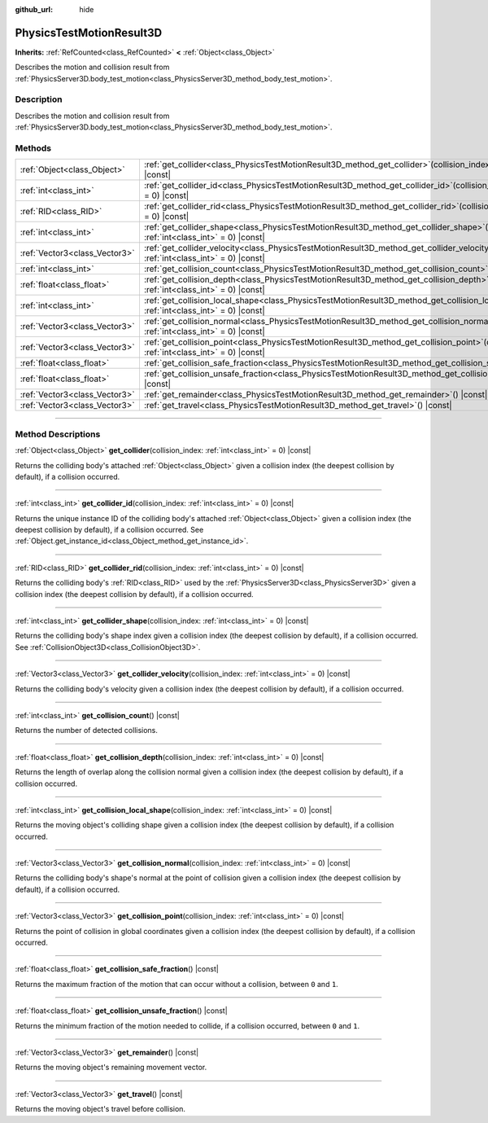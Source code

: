 :github_url: hide

.. DO NOT EDIT THIS FILE!!!
.. Generated automatically from Godot engine sources.
.. Generator: https://github.com/godotengine/godot/tree/master/doc/tools/make_rst.py.
.. XML source: https://github.com/godotengine/godot/tree/master/doc/classes/PhysicsTestMotionResult3D.xml.

.. _class_PhysicsTestMotionResult3D:

PhysicsTestMotionResult3D
=========================

**Inherits:** :ref:`RefCounted<class_RefCounted>` **<** :ref:`Object<class_Object>`

Describes the motion and collision result from :ref:`PhysicsServer3D.body_test_motion<class_PhysicsServer3D_method_body_test_motion>`.

.. rst-class:: classref-introduction-group

Description
-----------

Describes the motion and collision result from :ref:`PhysicsServer3D.body_test_motion<class_PhysicsServer3D_method_body_test_motion>`.

.. rst-class:: classref-reftable-group

Methods
-------

.. table::
   :widths: auto

   +-------------------------------+---------------------------------------------------------------------------------------------------------------------------------------------------------------+
   | :ref:`Object<class_Object>`   | :ref:`get_collider<class_PhysicsTestMotionResult3D_method_get_collider>`\ (\ collision_index\: :ref:`int<class_int>` = 0\ ) |const|                           |
   +-------------------------------+---------------------------------------------------------------------------------------------------------------------------------------------------------------+
   | :ref:`int<class_int>`         | :ref:`get_collider_id<class_PhysicsTestMotionResult3D_method_get_collider_id>`\ (\ collision_index\: :ref:`int<class_int>` = 0\ ) |const|                     |
   +-------------------------------+---------------------------------------------------------------------------------------------------------------------------------------------------------------+
   | :ref:`RID<class_RID>`         | :ref:`get_collider_rid<class_PhysicsTestMotionResult3D_method_get_collider_rid>`\ (\ collision_index\: :ref:`int<class_int>` = 0\ ) |const|                   |
   +-------------------------------+---------------------------------------------------------------------------------------------------------------------------------------------------------------+
   | :ref:`int<class_int>`         | :ref:`get_collider_shape<class_PhysicsTestMotionResult3D_method_get_collider_shape>`\ (\ collision_index\: :ref:`int<class_int>` = 0\ ) |const|               |
   +-------------------------------+---------------------------------------------------------------------------------------------------------------------------------------------------------------+
   | :ref:`Vector3<class_Vector3>` | :ref:`get_collider_velocity<class_PhysicsTestMotionResult3D_method_get_collider_velocity>`\ (\ collision_index\: :ref:`int<class_int>` = 0\ ) |const|         |
   +-------------------------------+---------------------------------------------------------------------------------------------------------------------------------------------------------------+
   | :ref:`int<class_int>`         | :ref:`get_collision_count<class_PhysicsTestMotionResult3D_method_get_collision_count>`\ (\ ) |const|                                                          |
   +-------------------------------+---------------------------------------------------------------------------------------------------------------------------------------------------------------+
   | :ref:`float<class_float>`     | :ref:`get_collision_depth<class_PhysicsTestMotionResult3D_method_get_collision_depth>`\ (\ collision_index\: :ref:`int<class_int>` = 0\ ) |const|             |
   +-------------------------------+---------------------------------------------------------------------------------------------------------------------------------------------------------------+
   | :ref:`int<class_int>`         | :ref:`get_collision_local_shape<class_PhysicsTestMotionResult3D_method_get_collision_local_shape>`\ (\ collision_index\: :ref:`int<class_int>` = 0\ ) |const| |
   +-------------------------------+---------------------------------------------------------------------------------------------------------------------------------------------------------------+
   | :ref:`Vector3<class_Vector3>` | :ref:`get_collision_normal<class_PhysicsTestMotionResult3D_method_get_collision_normal>`\ (\ collision_index\: :ref:`int<class_int>` = 0\ ) |const|           |
   +-------------------------------+---------------------------------------------------------------------------------------------------------------------------------------------------------------+
   | :ref:`Vector3<class_Vector3>` | :ref:`get_collision_point<class_PhysicsTestMotionResult3D_method_get_collision_point>`\ (\ collision_index\: :ref:`int<class_int>` = 0\ ) |const|             |
   +-------------------------------+---------------------------------------------------------------------------------------------------------------------------------------------------------------+
   | :ref:`float<class_float>`     | :ref:`get_collision_safe_fraction<class_PhysicsTestMotionResult3D_method_get_collision_safe_fraction>`\ (\ ) |const|                                          |
   +-------------------------------+---------------------------------------------------------------------------------------------------------------------------------------------------------------+
   | :ref:`float<class_float>`     | :ref:`get_collision_unsafe_fraction<class_PhysicsTestMotionResult3D_method_get_collision_unsafe_fraction>`\ (\ ) |const|                                      |
   +-------------------------------+---------------------------------------------------------------------------------------------------------------------------------------------------------------+
   | :ref:`Vector3<class_Vector3>` | :ref:`get_remainder<class_PhysicsTestMotionResult3D_method_get_remainder>`\ (\ ) |const|                                                                      |
   +-------------------------------+---------------------------------------------------------------------------------------------------------------------------------------------------------------+
   | :ref:`Vector3<class_Vector3>` | :ref:`get_travel<class_PhysicsTestMotionResult3D_method_get_travel>`\ (\ ) |const|                                                                            |
   +-------------------------------+---------------------------------------------------------------------------------------------------------------------------------------------------------------+

.. rst-class:: classref-section-separator

----

.. rst-class:: classref-descriptions-group

Method Descriptions
-------------------

.. _class_PhysicsTestMotionResult3D_method_get_collider:

.. rst-class:: classref-method

:ref:`Object<class_Object>` **get_collider**\ (\ collision_index\: :ref:`int<class_int>` = 0\ ) |const|

Returns the colliding body's attached :ref:`Object<class_Object>` given a collision index (the deepest collision by default), if a collision occurred.

.. rst-class:: classref-item-separator

----

.. _class_PhysicsTestMotionResult3D_method_get_collider_id:

.. rst-class:: classref-method

:ref:`int<class_int>` **get_collider_id**\ (\ collision_index\: :ref:`int<class_int>` = 0\ ) |const|

Returns the unique instance ID of the colliding body's attached :ref:`Object<class_Object>` given a collision index (the deepest collision by default), if a collision occurred. See :ref:`Object.get_instance_id<class_Object_method_get_instance_id>`.

.. rst-class:: classref-item-separator

----

.. _class_PhysicsTestMotionResult3D_method_get_collider_rid:

.. rst-class:: classref-method

:ref:`RID<class_RID>` **get_collider_rid**\ (\ collision_index\: :ref:`int<class_int>` = 0\ ) |const|

Returns the colliding body's :ref:`RID<class_RID>` used by the :ref:`PhysicsServer3D<class_PhysicsServer3D>` given a collision index (the deepest collision by default), if a collision occurred.

.. rst-class:: classref-item-separator

----

.. _class_PhysicsTestMotionResult3D_method_get_collider_shape:

.. rst-class:: classref-method

:ref:`int<class_int>` **get_collider_shape**\ (\ collision_index\: :ref:`int<class_int>` = 0\ ) |const|

Returns the colliding body's shape index given a collision index (the deepest collision by default), if a collision occurred. See :ref:`CollisionObject3D<class_CollisionObject3D>`.

.. rst-class:: classref-item-separator

----

.. _class_PhysicsTestMotionResult3D_method_get_collider_velocity:

.. rst-class:: classref-method

:ref:`Vector3<class_Vector3>` **get_collider_velocity**\ (\ collision_index\: :ref:`int<class_int>` = 0\ ) |const|

Returns the colliding body's velocity given a collision index (the deepest collision by default), if a collision occurred.

.. rst-class:: classref-item-separator

----

.. _class_PhysicsTestMotionResult3D_method_get_collision_count:

.. rst-class:: classref-method

:ref:`int<class_int>` **get_collision_count**\ (\ ) |const|

Returns the number of detected collisions.

.. rst-class:: classref-item-separator

----

.. _class_PhysicsTestMotionResult3D_method_get_collision_depth:

.. rst-class:: classref-method

:ref:`float<class_float>` **get_collision_depth**\ (\ collision_index\: :ref:`int<class_int>` = 0\ ) |const|

Returns the length of overlap along the collision normal given a collision index (the deepest collision by default), if a collision occurred.

.. rst-class:: classref-item-separator

----

.. _class_PhysicsTestMotionResult3D_method_get_collision_local_shape:

.. rst-class:: classref-method

:ref:`int<class_int>` **get_collision_local_shape**\ (\ collision_index\: :ref:`int<class_int>` = 0\ ) |const|

Returns the moving object's colliding shape given a collision index (the deepest collision by default), if a collision occurred.

.. rst-class:: classref-item-separator

----

.. _class_PhysicsTestMotionResult3D_method_get_collision_normal:

.. rst-class:: classref-method

:ref:`Vector3<class_Vector3>` **get_collision_normal**\ (\ collision_index\: :ref:`int<class_int>` = 0\ ) |const|

Returns the colliding body's shape's normal at the point of collision given a collision index (the deepest collision by default), if a collision occurred.

.. rst-class:: classref-item-separator

----

.. _class_PhysicsTestMotionResult3D_method_get_collision_point:

.. rst-class:: classref-method

:ref:`Vector3<class_Vector3>` **get_collision_point**\ (\ collision_index\: :ref:`int<class_int>` = 0\ ) |const|

Returns the point of collision in global coordinates given a collision index (the deepest collision by default), if a collision occurred.

.. rst-class:: classref-item-separator

----

.. _class_PhysicsTestMotionResult3D_method_get_collision_safe_fraction:

.. rst-class:: classref-method

:ref:`float<class_float>` **get_collision_safe_fraction**\ (\ ) |const|

Returns the maximum fraction of the motion that can occur without a collision, between ``0`` and ``1``.

.. rst-class:: classref-item-separator

----

.. _class_PhysicsTestMotionResult3D_method_get_collision_unsafe_fraction:

.. rst-class:: classref-method

:ref:`float<class_float>` **get_collision_unsafe_fraction**\ (\ ) |const|

Returns the minimum fraction of the motion needed to collide, if a collision occurred, between ``0`` and ``1``.

.. rst-class:: classref-item-separator

----

.. _class_PhysicsTestMotionResult3D_method_get_remainder:

.. rst-class:: classref-method

:ref:`Vector3<class_Vector3>` **get_remainder**\ (\ ) |const|

Returns the moving object's remaining movement vector.

.. rst-class:: classref-item-separator

----

.. _class_PhysicsTestMotionResult3D_method_get_travel:

.. rst-class:: classref-method

:ref:`Vector3<class_Vector3>` **get_travel**\ (\ ) |const|

Returns the moving object's travel before collision.

.. |virtual| replace:: :abbr:`virtual (This method should typically be overridden by the user to have any effect.)`
.. |const| replace:: :abbr:`const (This method has no side effects. It doesn't modify any of the instance's member variables.)`
.. |vararg| replace:: :abbr:`vararg (This method accepts any number of arguments after the ones described here.)`
.. |constructor| replace:: :abbr:`constructor (This method is used to construct a type.)`
.. |static| replace:: :abbr:`static (This method doesn't need an instance to be called, so it can be called directly using the class name.)`
.. |operator| replace:: :abbr:`operator (This method describes a valid operator to use with this type as left-hand operand.)`
.. |bitfield| replace:: :abbr:`BitField (This value is an integer composed as a bitmask of the following flags.)`
.. |void| replace:: :abbr:`void (No return value.)`
